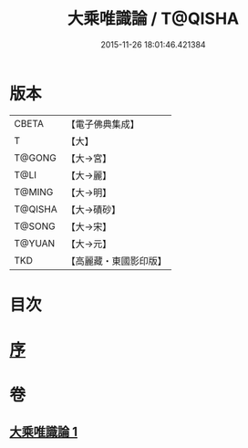 #+TITLE: 大乘唯識論 / T@QISHA
#+DATE: 2015-11-26 18:01:46.421384
* 版本
 |     CBETA|【電子佛典集成】|
 |         T|【大】     |
 |    T@GONG|【大→宮】   |
 |      T@LI|【大→麗】   |
 |    T@MING|【大→明】   |
 |   T@QISHA|【大→磧砂】  |
 |    T@SONG|【大→宋】   |
 |    T@YUAN|【大→元】   |
 |       TKD|【高麗藏・東國影印版】|

* 目次
* [[file:KR6n0054_001.txt::001-0070a27][序]]
* 卷
** [[file:KR6n0054_001.txt][大乘唯識論 1]]

